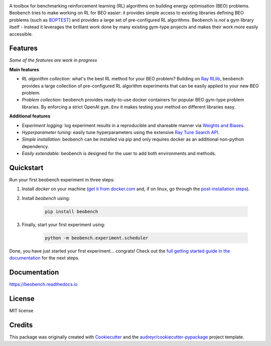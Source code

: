 .. raw:: html

   <p align="center">

.. image:: ./docs/_static/beobench_logo.png
        :align: center
        :width: 300 px
        :alt: Beobench

.. raw:: html

   </p>

.. start-in-sphinx-docs

.. image:: https://img.shields.io/pypi/v/beobench.svg
        :target: https://pypi.python.org/pypi/beobench

.. image:: https://readthedocs.org/projects/beobench/badge/?version=latest
        :target: https://beobench.readthedocs.io/en/latest/?version=latest
        :alt: Documentation Status

.. image:: https://img.shields.io/badge/License-MIT-blue.svg
        :target: https://opensource.org/licenses/MIT
        :alt: License

A toolbox for benchmarking reinforcement learning (RL) algorithms on building energy optimisation (BEO) problems. Beobench tries to make working on RL for BEO easier: it provides simple access to existing libraries defining BEO problems (such as `BOPTEST <https://github.com/ibpsa/project1-boptest>`_) and provides a large set of pre-configured RL algorithms. Beobench is *not* a gym library itself - instead it leverages the brilliant work done by many existing gym-type projects and makes their work more easily accessible.

Features
--------

*Some of the features are work in progress*

**Main features**

- *RL algorithm collection:* what's the best RL method for your BEO problem? Building on `Ray RLlib <https://github.com/ray-project/ray/tree/master/rllib>`_, beobench provides a large collection of pre-configured RL algorithm experiments that can be easily applied to your new BEO problem.
- *Problem collection:* beobench provides ready-to-use docker containers for popular BEO gym-type problem libraries. By enforcing a strict OpenAI ``gym.Env`` it makes testing your method on different libraries easy.

**Additional features**

- *Experiment logging:* log experiment results in a reproducible and shareable manner via `Weights and Biases`_.
- *Hyperparameter tuning:* easily tune hyperparameters using the extensive `Ray Tune Search API <https://docs.ray.io/en/master/tune/index.html>`_.
- *Simple installation:* beobench can be installed via pip and only requires docker as an additional non-python dependency.
- *Easily extendable:* beobench is designed for the user to add both environments and methods.

.. _Weights and Biases: https://wandb.ai/

.. end-in-sphinx-docs


.. start-quickstart

Quickstart
----------

Run your first beobench experiment in three steps:

1. Install *docker* on your machine (`get it from docker.com <https://docs.docker.com/get-docker/>`_ and, if on linux, go through the `post-installation steps <https://docs.docker.com/engine/install/linux-postinstall/>`_).
2. Install *beobench* using:

        .. code-block:: console

                pip install beobench

3. Finally, start your first experiment using:

        .. code-block:: console

                python -m beobench.experiment.scheduler

Done, you have just started your first experiment... congrats! Check out the `full getting started guide in the documentation <https://beobench.readthedocs.io/en/latest/guides/getting_started.html>`_ for the next steps.

.. end-quickstart

Documentation
-------------
https://beobench.readthedocs.io

License
-------
MIT license



Credits
-------

This package was originally created with Cookiecutter_ and the `audreyr/cookiecutter-pypackage`_ project template.

.. _Cookiecutter: https://github.com/audreyr/cookiecutter
.. _`audreyr/cookiecutter-pypackage`: https://github.com/audreyr/cookiecutter-pypackage
